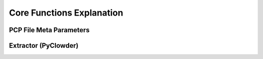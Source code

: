 Core Functions Explanation
================================

PCP File Meta Parameters
------------------------------------


Extractor (PyClowder)
------------------------------------